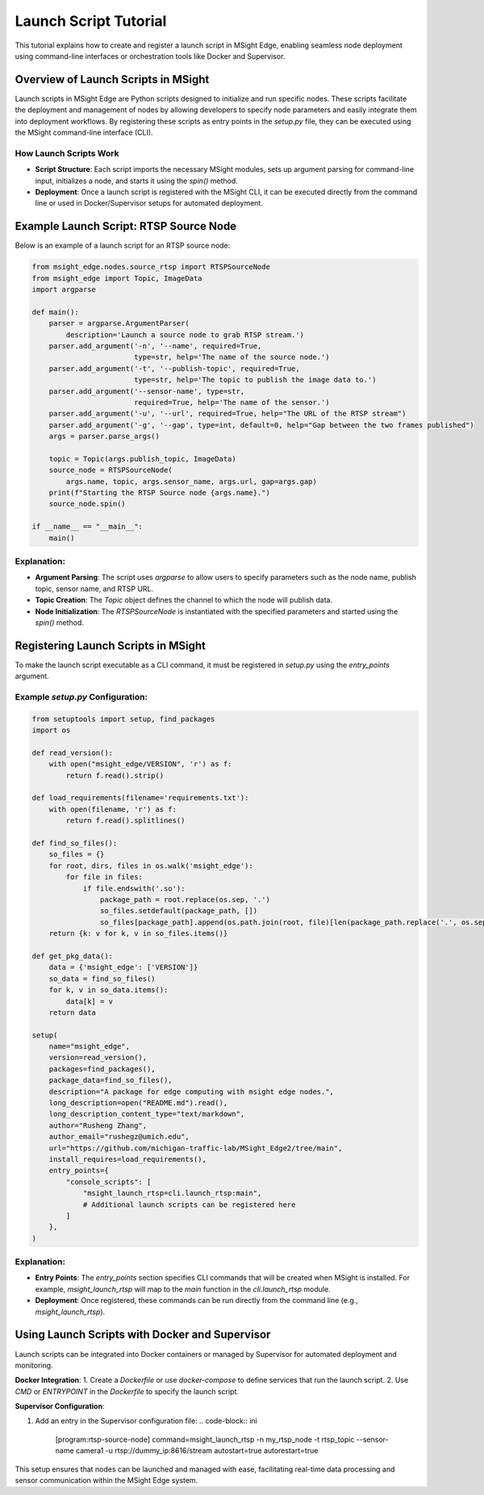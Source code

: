 
Launch Script Tutorial
========================================

This tutorial explains how to create and register a launch script in MSight Edge, enabling seamless node deployment using command-line interfaces or orchestration tools like Docker and Supervisor.

Overview of Launch Scripts in MSight
----------------------------------------

Launch scripts in MSight Edge are Python scripts designed to initialize and run specific nodes. These scripts facilitate the deployment and management of nodes by allowing developers to specify node parameters and easily integrate them into deployment workflows. By registering these scripts as entry points in the `setup.py` file, they can be executed using the MSight command-line interface (CLI).

How Launch Scripts Work
^^^^^^^^^^^^^^^^^^^^^^^^^^^^

- **Script Structure**: Each script imports the necessary MSight modules, sets up argument parsing for command-line input, initializes a node, and starts it using the `spin()` method.
- **Deployment**: Once a launch script is registered with the MSight CLI, it can be executed directly from the command line or used in Docker/Supervisor setups for automated deployment.

Example Launch Script: RTSP Source Node
----------------------------------------

Below is an example of a launch script for an RTSP source node:

.. code-block:: python

   from msight_edge.nodes.source_rtsp import RTSPSourceNode
   from msight_edge import Topic, ImageData
   import argparse

   def main():
       parser = argparse.ArgumentParser(
           description='Launch a source node to grab RTSP stream.')
       parser.add_argument('-n', '--name', required=True,
                           type=str, help='The name of the source node.')
       parser.add_argument('-t', '--publish-topic', required=True,
                           type=str, help='The topic to publish the image data to.')
       parser.add_argument('--sensor-name', type=str,
                           required=True, help='The name of the sensor.')
       parser.add_argument('-u', '--url', required=True, help="The URL of the RTSP stream")
       parser.add_argument('-g', '--gap', type=int, default=0, help="Gap between the two frames published")
       args = parser.parse_args()

       topic = Topic(args.publish_topic, ImageData)
       source_node = RTSPSourceNode(
           args.name, topic, args.sensor_name, args.url, gap=args.gap)
       print(f"Starting the RTSP Source node {args.name}.")
       source_node.spin()

   if __name__ == "__main__":
       main()

Explanation:
^^^^^^^^^^^^^^^^^^^^^^^^^^^^

- **Argument Parsing**: The script uses `argparse` to allow users to specify parameters such as the node name, publish topic, sensor name, and RTSP URL.
- **Topic Creation**: The `Topic` object defines the channel to which the node will publish data.
- **Node Initialization**: The `RTSPSourceNode` is instantiated with the specified parameters and started using the `spin()` method.

Registering Launch Scripts in MSight
----------------------------------------

To make the launch script executable as a CLI command, it must be registered in `setup.py` using the `entry_points` argument.

Example `setup.py` Configuration:
^^^^^^^^^^^^^^^^^^^^^^^^^^^^^^^^^^^^^^

.. code-block:: python

   from setuptools import setup, find_packages
   import os

   def read_version():
       with open("msight_edge/VERSION", 'r') as f:
           return f.read().strip()

   def load_requirements(filename='requirements.txt'):
       with open(filename, 'r') as f:
           return f.read().splitlines()

   def find_so_files():
       so_files = {}
       for root, dirs, files in os.walk('msight_edge'):
           for file in files:
               if file.endswith('.so'):
                   package_path = root.replace(os.sep, '.')
                   so_files.setdefault(package_path, [])
                   so_files[package_path].append(os.path.join(root, file)[len(package_path.replace('.', os.sep)) + 1:])
       return {k: v for k, v in so_files.items()}

   def get_pkg_data():
       data = {'msight_edge': ['VERSION']}
       so_data = find_so_files()
       for k, v in so_data.items():
           data[k] = v
       return data

   setup(
       name="msight_edge",
       version=read_version(),
       packages=find_packages(),
       package_data=find_so_files(),
       description="A package for edge computing with msight edge nodes.",
       long_description=open("README.md").read(),
       long_description_content_type="text/markdown",
       author="Rusheng Zhang",
       author_email="rushegz@umich.edu",
       url="https://github.com/michigan-traffic-lab/MSight_Edge2/tree/main",
       install_requires=load_requirements(),
       entry_points={
           "console_scripts": [
               "msight_launch_rtsp=cli.launch_rtsp:main",
               # Additional launch scripts can be registered here
           ]
       },
   )

Explanation:
^^^^^^^^^^^^^^^^^

- **Entry Points**: The `entry_points` section specifies CLI commands that will be created when MSight is installed. For example, `msight_launch_rtsp` will map to the `main` function in the `cli.launch_rtsp` module.
- **Deployment**: Once registered, these commands can be run directly from the command line (e.g., `msight_launch_rtsp`).

Using Launch Scripts with Docker and Supervisor
----------------------------------------

Launch scripts can be integrated into Docker containers or managed by Supervisor for automated deployment and monitoring.

**Docker Integration**:
1. Create a `Dockerfile` or use `docker-compose` to define services that run the launch script.
2. Use `CMD` or `ENTRYPOINT` in the `Dockerfile` to specify the launch script.

**Supervisor Configuration**:

1. Add an entry in the Supervisor configuration file:
   .. code-block:: ini

      [program:rtsp-source-node]
      command=msight_launch_rtsp -n my_rtsp_node -t rtsp_topic --sensor-name camera1 -u rtsp://dummy_ip:8616/stream
      autostart=true
      autorestart=true

This setup ensures that nodes can be launched and managed with ease, facilitating real-time data processing and sensor communication within the MSight Edge system.
